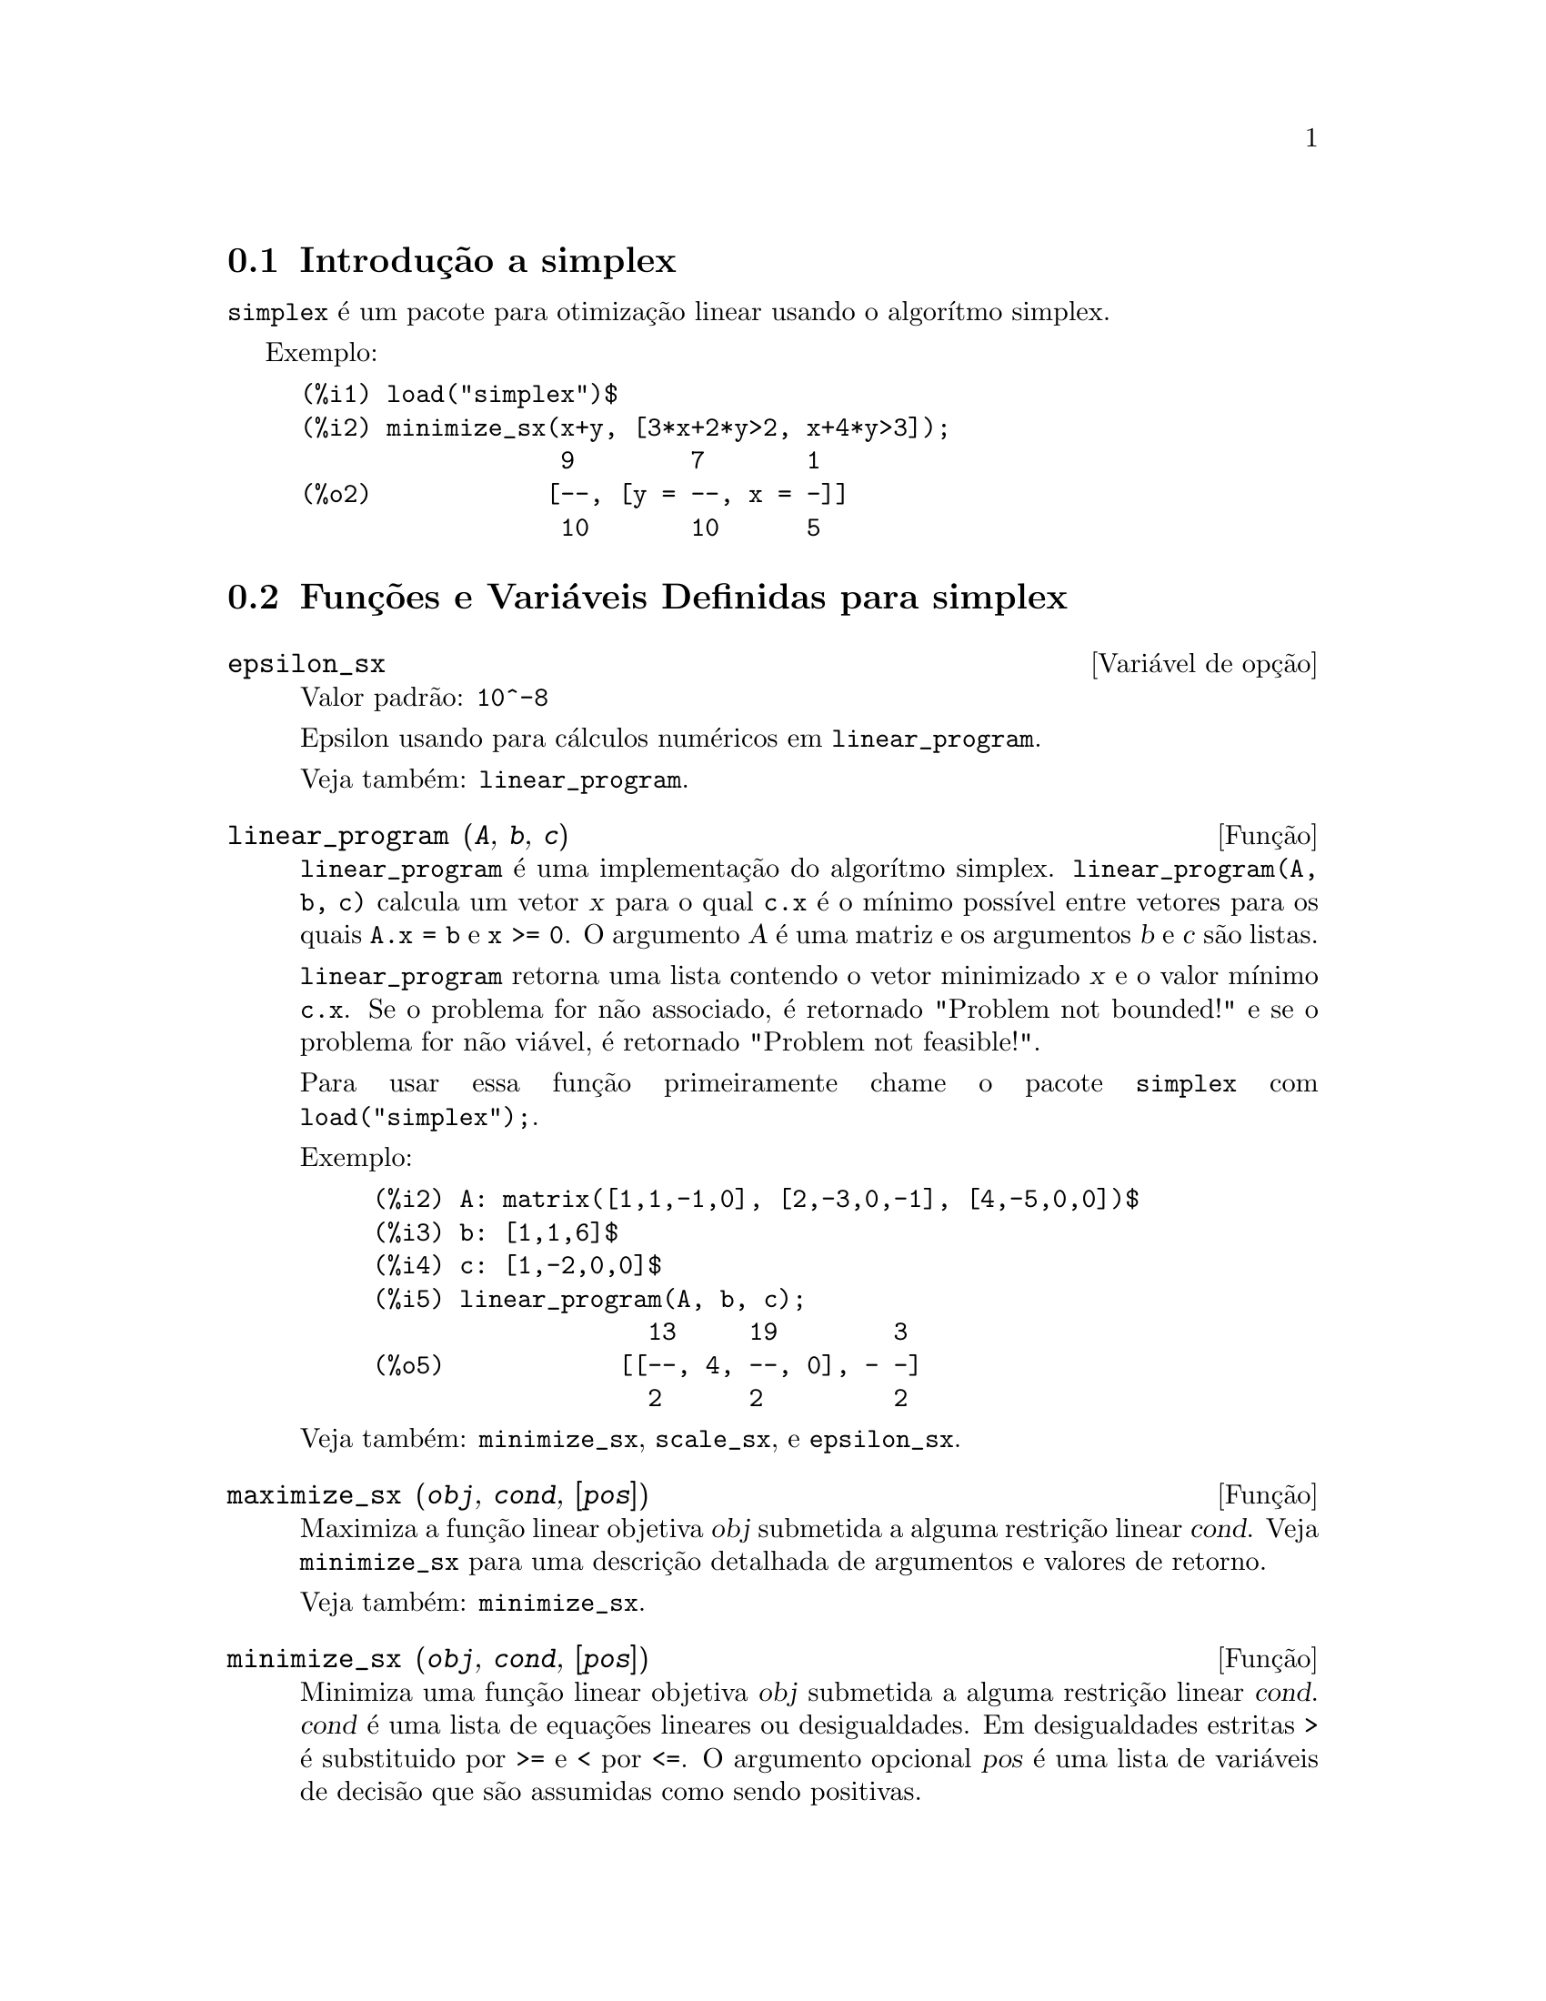 @c Language: Brazilian Portuguese, Encoding: iso-8859-1
@c /simplex.texi/1.3/Sat Jun  2 00:13:30 2007//
@menu
* Introdução a simplex::
* Funções e Variáveis Definidas para simplex::
@end menu

@node Introdução a simplex, Funções e Variáveis Definidas para simplex, simplex, simplex
@section Introdução a simplex

@code{simplex} é um pacote para otimização linear usando o algorítmo simplex.

Exemplo:

@c ===beg===
@c load("simplex")$
@c minimize_sx(x+y, [3*x+2*y>2, x+4*y>3]);
@c ===end===
@example
(%i1) load("simplex")$
(%i2) minimize_sx(x+y, [3*x+2*y>2, x+4*y>3]);
                  9        7       1
(%o2)            [--, [y = --, x = -]]
                  10       10      5
@end example

@node Funções e Variáveis Definidas para simplex,  , Introdução a simplex, simplex
@section Funções e Variáveis Definidas para simplex

@defvr {Variável de opção} epsilon_sx
Valor padrão: @code{10^-8}

Epsilon usando para cálculos numéricos em @code{linear_program}.

Veja também: @code{linear_program}.

@end defvr

@deffn {Função} linear_program (@var{A}, @var{b}, @var{c})

@code{linear_program} é uma implementação do algorítmo simplex.
@code{linear_program(A, b, c)} calcula um vetor @var{x} para o qual @code{c.x} é o mínimo
possível entre vetores para os quais @code{A.x = b} e @code{x >= 0}. O argumento
@var{A} é uma matriz e os argumentos @var{b} e @var{c} são listas.

@code{linear_program} retorna uma lista contendo o vetor minimizado @var{x} e o
valor mínimo @code{c.x}. Se o problema for não associado, é retornado "Problem not bounded!" e
se o problema for não viável, é retornado "Problem not feasible!".

Para usar essa função primeiramente chame o pacote @code{simplex} com @code{load("simplex");}.

Exemplo:

@c ===beg===
@c A: matrix([1,1,-1,0], [2,-3,0,-1], [4,-5,0,0])$
@c b: [1,1,6]$
@c c: [1,-2,0,0]$
@c linear_program(A, b, c);
@c ===end===
@example
(%i2) A: matrix([1,1,-1,0], [2,-3,0,-1], [4,-5,0,0])$
(%i3) b: [1,1,6]$
(%i4) c: [1,-2,0,0]$
(%i5) linear_program(A, b, c);
                   13     19        3
(%o5)            [[--, 4, --, 0], - -]
                   2      2         2
@end example

Veja também: @code{minimize_sx}, @code{scale_sx}, e @code{epsilon_sx}.

@end deffn

@deffn {Função} maximize_sx (@var{obj}, @var{cond}, [@var{pos}])

Maximiza a função linear objetiva @var{obj} submetida a alguma restrição linear
@var{cond}. Veja @code{minimize_sx} para uma descrição detalhada de argumentos e valores de
retorno.


Veja também: @code{minimize_sx}.

@end deffn

@deffn {Função} minimize_sx (@var{obj}, @var{cond}, [@var{pos}])

Minimiza uma função linear objetiva @var{obj} submetida a alguma restrição
linear @var{cond}. @var{cond} é uma lista de equações lineares ou
desigualdades. Em desigualdades estritas @code{>} é  substituido por @code{>=}
e @code{<} por @code{<=}. O argumento opcional @var{pos} é uma lista de
variáveis de decisão que são assumidas como sendo positivas.

Se o mínimo existir, @code{minimize_sx} retorna uma lista que contém
o menor valor da função objetiva e uma lista de valores de variáveis de
decisão para os quais o mínimo é alcançado. Se o problema for não associado,
@code{minimize_sx} retorna "Problem not bounded!" e se o problema for
não viável, é retornado "Ploblem not feasible!".

As variáveis de decisão não são assumidas para serem não negativas por padrão. Se todas
as variáveis de dicisão forem não negativas, escolha @code{nonegative_sx} para @code{true}.
Se somente algumas das variáveis de decisão forem positivas, coloque-as então no argumento
opcional @var{pos} (note que isso é mais eficiente que adicionar
restrições).

@code{minimize_sx} utiliza o algorítmo simplex que é implementado na função
@code{linear_program} do Maxima.

Para usar essa função primeiramente chame o pacote @code{simplex} com @code{load("simplex");}.

Exemplos:

@c ===beg===
@c minimize_sx(x+y, [3*x+y=0, x+2*y>2]);
@c minimize_sx(x+y, [3*x+y>0, x+2*y>2]), nonegative_sx=true;
@c minimize_sx(x+y, [3*x+y=0, x+2*y>2]), nonegative_sx=true;
@c minimize_sx(x+y, [3*x+y>0]);
@c ===end===
@example
(%i1) minimize_sx(x+y, [3*x+y=0, x+2*y>2]);
                      4       6        2
(%o1)                [-, [y = -, x = - -]]
                      5       5        5
(%i2) minimize_sx(x+y, [3*x+y>0, x+2*y>2]), nonegative_sx=true;
(%o2)                [1, [y = 1, x = 0]]
(%i3) minimize_sx(x+y, [3*x+y=0, x+2*y>2]), nonegative_sx=true;
(%o3)                Problem not feasible!
(%i4) minimize_sx(x+y, [3*x+y>0]);
(%o4)                Problem not bounded!
@end example


Veja também: @code{maximize_sx}, @code{nonegative_sx}, @code{epsilon_sx}.

@end deffn

@defvr {Variável de opção} nonegative_sx
Valor padrão: @code{false}

Se @code{nonegative_sx} for verdadeiro (true) todas as variáveis de decisão para @code{minimize_sx}
e @code{maximize_sx} são assumidas para serem positivas.

Veja também: @code{minimize_sx}.

@end defvr

